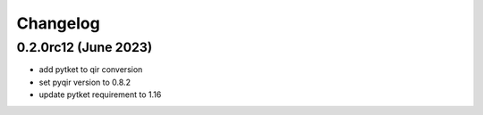 Changelog
~~~~~~~~~

0.2.0rc12 (June 2023)
---------------------

* add pytket to qir conversion
* set pyqir version to 0.8.2
* update pytket requirement to 1.16
